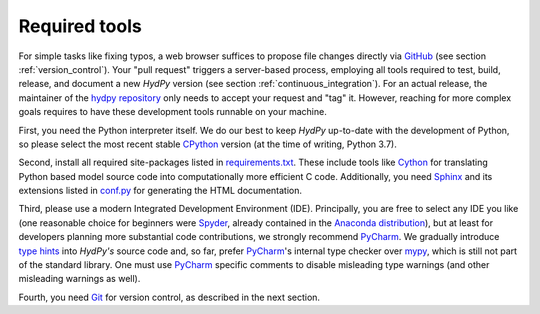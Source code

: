 .. _GitHub: https://github.com
.. _hydpy repository: https://github.com/hydpy-dev/hydpy
.. _CPython: https://www.python.org/
.. _requirements.txt: https://github.com/hydpy-dev/hydpy/blob/master/requirements.txt
.. _Cython: http://www.cython.org/
.. _Sphinx: http://www.sphinx-doc.org/en/master/
.. _conf.py: https://github.com/hydpy-dev/hydpy/blob/master/hydpy/docs/sphinx/conf.py
.. _Spyder: https://www.spyder-ide.org/
.. _Anaconda distribution: https://www.anaconda.com/distribution/
.. _PyCharm: https://www.jetbrains.com/pycharm/
.. _type hints: https://docs.python.org/3/library/typing.html
.. _mypy: http://mypy-lang.org/
.. _Git: https://git-scm.com/

.. _required_tools:

Required tools
______________

For simple tasks like fixing typos, a web browser suffices to propose
file changes directly via `GitHub`_ (see section :ref:`version_control`).
Your "pull request" triggers a server-based process, employing all tools
required to test, build, release, and document a new *HydPy* version (see
section :ref:`continuous_integration`).  For an actual release, the
maintainer of the `hydpy repository`_ only needs to accept your request
and "tag" it. However, reaching for more complex goals requires to have
these development tools runnable on your machine.

First, you need the Python interpreter itself. We do our best to keep
*HydPy* up-to-date with the development of Python, so please select the
most recent stable `CPython`_ version (at the time of writing, Python 3.7).

Second, install all required site-packages listed in `requirements.txt`_.
These include tools like `Cython`_ for translating Python based model
source code into computationally more efficient C code.  Additionally,
you need `Sphinx`_ and its extensions listed in `conf.py`_ for generating
the HTML documentation.

Third, please use a modern Integrated Development Environment (IDE).
Principally, you are free to select any IDE you like (one reasonable
choice for beginners were `Spyder`_, already contained in the
`Anaconda distribution`_), but at least for developers planning more
substantial code contributions, we strongly recommend `PyCharm`_.
We gradually introduce `type hints`_ into *HydPy's* source code and,
so far, prefer `PyCharm`_'s internal type checker over `mypy`_, which
is still not part of the standard library.  One must use `PyCharm`_
specific comments to disable misleading type warnings (and other
misleading warnings as well).

Fourth, you need `Git`_ for version control, as described in the next section.
